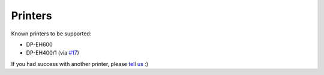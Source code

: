 ========
Printers
========

Known printers to be supported:

- DP-EH600
- DP-EH400/1 (via `#17 <https://github.com/BoboTiG/thermalprinter/pull/17>`_)

If you had success with another printer, please `tell us <https://github.com/BoboTiG/thermalprinter/issues>`_ :)
